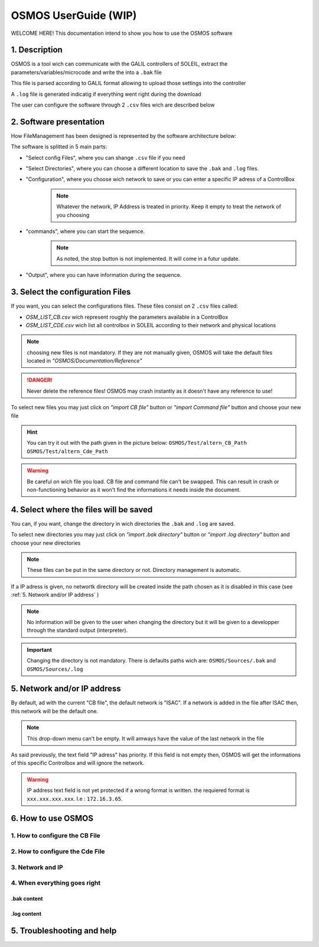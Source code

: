 """""""""""""""""""""
OSMOS UserGuide (WIP)
"""""""""""""""""""""

WELCOME HERE! This documentation intend to show you how to use the OSMOS software 

.. _1. Description:

==============
1. Description
==============

OSMOS is a tool wich can communicate with the GALIL controllers of SOLEIL, 
extract the parameters/variables/microcode and write the into a ``.bak`` file

This file is parsed according to GALIL format allowing to upload those settings
into the controller

A ``.log`` file is generated indicatig if everything went right during the download

The user can configure the software through 2 ``.csv`` files wich are described below

.. _2. Software presentation:

========================
2. Software presentation
========================

How FileManagement has been designed is represented by the software architecture below:

.. image:: ./OSMOS_window.PNG
   :width: 600
   :align: center

The software is splitted in 5 main parts:

- "Select config Files", where you can shange  ``.csv`` file if you need
- "Select Directories", where you can choose a different location to save the ``.bak`` and ``.log`` files.
- "Configuration", where you choose wich network to save or you can enter a specific IP adress of a ControlBox
    .. note:: Whatever the network, IP Address is treated in priority.
        Keep it empty to treat the network of you choosing 

- "commands", where you can start the sequence.
    .. note:: As noted, the stop button is not implemented. It will come in a futur update.

- "Output", where you can have information during the sequence.

.. _3. Select the configuration Files:

=================================
3. Select the configuration Files
=================================

If you want, you can select the configurations files. These files consist on
2 ``.csv`` files called:

- *OSM_LIST_CB.csv* wich represent roughly the parameters available in a ControlBox
- *OSM_LIST_CDE.csv* wich list all controlbox in SOLEIL according to their network and physical locations

.. image:: ./OSMOS_window_config.PNG
   :width: 600
   :align: center

.. note:: choosing new files is not mandatory. If they are not manually given,
    OSMOS will take the default files located in *"OSMOS/Documentation/Reference"*

.. danger:: Never delete the reference files! OSMOS may crash instantly as 
    it doesn't have any reference to use!
    
To select new files you may just click on *"import CB file"* button 
or *"import Command file"* button and choose your new file

.. hint:: You can try it out with the path given in the picture below:
    ``OSMOS/Test/altern_CB_Path``
    ``OSMOS/Test/altern_Cde_Path``

.. image:: ./change_csv_file.PNG
   :width: 600
   :align: center

.. warning:: Be careful on wich file you load. CB file and command file can't be swapped.
    This can result in crash or non-functioning behavior as it won't find the informations it needs
    inside the document.
    


..  memo for tables
.. =========================== ================================
.. IP Adress Type              Description                     
.. =========================== ================================
.. Default IP Adress           Maintenance Adress 172.168.0.200
.. Custom IP adress            any Standard PBR adress
.. =========================== ================================

.. +--------+--------+--------+
.. | Time   | Number | Value  |
.. +========+========+========+
.. | 12:00  | 42     | 2      |
.. +--------+--------+--------+
.. | 23:00  | 23     | 4      |
.. +--------+--------+--------+

.. _4. Select where the files will be saved:

=======================================
4. Select where the files will be saved
=======================================

You can, if you want, change the directory in wich directories the ``.bak`` and ``.log`` are saved.

To select new directories you may just click on *"import .bak directory"* button 
or *"import .log directory"* button and choose your new directories

.. image:: ./OSMOS_window_save_dir.PNG
   :width: 600
   :align: center

.. note:: These files can be put in the same directory or not. 
    Directory management is automatic.

.. image:: ./change_directory.PNG
   :width: 600
   :align: center
   
If a IP adress is given, no networtk directory will be created inside the path chosen as 
it is disabled in this case (see :ref:`5. Network and/or IP address` )

.. note:: No information will be given to the user when changing the directory
    but it will be given to a developper through the standard output (interpreter).
    
.. important:: Changing the directory is not mandatory. There is defaults paths wich are:
    ``OSMOS/Sources/.bak`` and ``OSMOS/Sources/.log``

.. _5. Network and/or IP address:

============================
5. Network and/or IP address
============================

By default, ad with the current "CB file", the default network is "ISAC".
If a network is added in the file after ISAC then, this network will be the default one.

.. image:: ./OSMOS_window_IP_network.PNG
   :width: 600
   :align: center

.. note:: This drop-down menu can't be empty. It will amways have the value of the last network
    in the file
    
As said previously, the text field "IP adress" has priority. If this field is not empty
then, OSMOS will get the informations of this specific Controlbox and will ignore the network.

.. warning:: IP address text field is not yet protected if a wrong format is written.
    the requiered format is ``xxx.xxx.xxx.xxx``. I.e : ``172.16.3.65``.

.. image:: ./OSMOS_window_choose_network.PNG
   :width: 600
   :align: center

===================
6. How to use OSMOS
===================

-------------------------------
1. How to configure the CB File
-------------------------------

--------------------------------
2. How to configure the Cde File
--------------------------------

-----------------
3. Network and IP
-----------------

-----------------------------
4. When everything goes right
-----------------------------

.bak content
------------

.log content
------------

===========================
5. Troubleshooting and help
===========================



.. Below is a memo on How to put special parts in the documentation 
    Just take the first ".." off

.. .. note:: example in line 1 

    in line 2

.. .. caution:: example in line 1
    
    in line 2

.. .. warning:: example in line 1
    
    in line 2

.. .. important:: example in line 1
    
    in line 2

.. .. attention:: example in line 1
    
    in line 2

.. .. tip:: example in line 1
    
    in line 2

.. .. hint:: example in line 1
    
    in line 2

.. ..  code-block:: python

    plop = 1